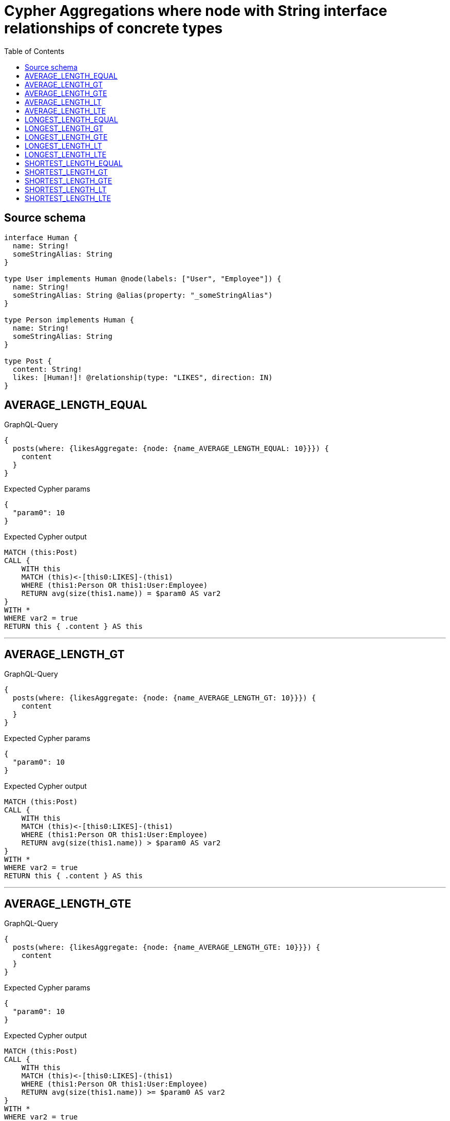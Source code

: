 :toc:

= Cypher Aggregations where node with String interface relationships of concrete types

== Source schema

[source,graphql,schema=true]
----
interface Human {
  name: String!
  someStringAlias: String
}

type User implements Human @node(labels: ["User", "Employee"]) {
  name: String!
  someStringAlias: String @alias(property: "_someStringAlias")
}

type Person implements Human {
  name: String!
  someStringAlias: String
}

type Post {
  content: String!
  likes: [Human!]! @relationship(type: "LIKES", direction: IN)
}
----
== AVERAGE_LENGTH_EQUAL

.GraphQL-Query
[source,graphql]
----
{
  posts(where: {likesAggregate: {node: {name_AVERAGE_LENGTH_EQUAL: 10}}}) {
    content
  }
}
----

.Expected Cypher params
[source,json]
----
{
  "param0": 10
}
----

.Expected Cypher output
[source,cypher]
----
MATCH (this:Post)
CALL {
    WITH this
    MATCH (this)<-[this0:LIKES]-(this1)
    WHERE (this1:Person OR this1:User:Employee)
    RETURN avg(size(this1.name)) = $param0 AS var2
}
WITH *
WHERE var2 = true
RETURN this { .content } AS this
----

'''

== AVERAGE_LENGTH_GT

.GraphQL-Query
[source,graphql]
----
{
  posts(where: {likesAggregate: {node: {name_AVERAGE_LENGTH_GT: 10}}}) {
    content
  }
}
----

.Expected Cypher params
[source,json]
----
{
  "param0": 10
}
----

.Expected Cypher output
[source,cypher]
----
MATCH (this:Post)
CALL {
    WITH this
    MATCH (this)<-[this0:LIKES]-(this1)
    WHERE (this1:Person OR this1:User:Employee)
    RETURN avg(size(this1.name)) > $param0 AS var2
}
WITH *
WHERE var2 = true
RETURN this { .content } AS this
----

'''

== AVERAGE_LENGTH_GTE

.GraphQL-Query
[source,graphql]
----
{
  posts(where: {likesAggregate: {node: {name_AVERAGE_LENGTH_GTE: 10}}}) {
    content
  }
}
----

.Expected Cypher params
[source,json]
----
{
  "param0": 10
}
----

.Expected Cypher output
[source,cypher]
----
MATCH (this:Post)
CALL {
    WITH this
    MATCH (this)<-[this0:LIKES]-(this1)
    WHERE (this1:Person OR this1:User:Employee)
    RETURN avg(size(this1.name)) >= $param0 AS var2
}
WITH *
WHERE var2 = true
RETURN this { .content } AS this
----

'''

== AVERAGE_LENGTH_LT

.GraphQL-Query
[source,graphql]
----
{
  posts(where: {likesAggregate: {node: {name_AVERAGE_LENGTH_LT: 10}}}) {
    content
  }
}
----

.Expected Cypher params
[source,json]
----
{
  "param0": 10
}
----

.Expected Cypher output
[source,cypher]
----
MATCH (this:Post)
CALL {
    WITH this
    MATCH (this)<-[this0:LIKES]-(this1)
    WHERE (this1:Person OR this1:User:Employee)
    RETURN avg(size(this1.name)) < $param0 AS var2
}
WITH *
WHERE var2 = true
RETURN this { .content } AS this
----

'''

== AVERAGE_LENGTH_LTE

.GraphQL-Query
[source,graphql]
----
{
  posts(where: {likesAggregate: {node: {name_AVERAGE_LENGTH_LTE: 10}}}) {
    content
  }
}
----

.Expected Cypher params
[source,json]
----
{
  "param0": 10
}
----

.Expected Cypher output
[source,cypher]
----
MATCH (this:Post)
CALL {
    WITH this
    MATCH (this)<-[this0:LIKES]-(this1)
    WHERE (this1:Person OR this1:User:Employee)
    RETURN avg(size(this1.name)) <= $param0 AS var2
}
WITH *
WHERE var2 = true
RETURN this { .content } AS this
----

'''

== LONGEST_LENGTH_EQUAL

.GraphQL-Query
[source,graphql]
----
{
  posts(where: {likesAggregate: {node: {name_LONGEST_LENGTH_EQUAL: 10}}}) {
    content
  }
}
----

.Expected Cypher params
[source,json]
----
{
  "param0": 10
}
----

.Expected Cypher output
[source,cypher]
----
MATCH (this:Post)
CALL {
    WITH this
    MATCH (this)<-[this0:LIKES]-(this1)
    WHERE (this1:Person OR this1:User:Employee)
    RETURN max(size(this1.name)) = $param0 AS var2
}
WITH *
WHERE var2 = true
RETURN this { .content } AS this
----

'''

== LONGEST_LENGTH_GT

.GraphQL-Query
[source,graphql]
----
{
  posts(where: {likesAggregate: {node: {name_LONGEST_LENGTH_GT: 10}}}) {
    content
  }
}
----

.Expected Cypher params
[source,json]
----
{
  "param0": 10
}
----

.Expected Cypher output
[source,cypher]
----
MATCH (this:Post)
CALL {
    WITH this
    MATCH (this)<-[this0:LIKES]-(this1)
    WHERE (this1:Person OR this1:User:Employee)
    RETURN max(size(this1.name)) > $param0 AS var2
}
WITH *
WHERE var2 = true
RETURN this { .content } AS this
----

'''

== LONGEST_LENGTH_GTE

.GraphQL-Query
[source,graphql]
----
{
  posts(where: {likesAggregate: {node: {name_LONGEST_LENGTH_GTE: 10}}}) {
    content
  }
}
----

.Expected Cypher params
[source,json]
----
{
  "param0": 10
}
----

.Expected Cypher output
[source,cypher]
----
MATCH (this:Post)
CALL {
    WITH this
    MATCH (this)<-[this0:LIKES]-(this1)
    WHERE (this1:Person OR this1:User:Employee)
    RETURN max(size(this1.name)) >= $param0 AS var2
}
WITH *
WHERE var2 = true
RETURN this { .content } AS this
----

'''

== LONGEST_LENGTH_LT

.GraphQL-Query
[source,graphql]
----
{
  posts(where: {likesAggregate: {node: {name_LONGEST_LENGTH_LT: 10}}}) {
    content
  }
}
----

.Expected Cypher params
[source,json]
----
{
  "param0": 10
}
----

.Expected Cypher output
[source,cypher]
----
MATCH (this:Post)
CALL {
    WITH this
    MATCH (this)<-[this0:LIKES]-(this1)
    WHERE (this1:Person OR this1:User:Employee)
    RETURN max(size(this1.name)) < $param0 AS var2
}
WITH *
WHERE var2 = true
RETURN this { .content } AS this
----

'''

== LONGEST_LENGTH_LTE

.GraphQL-Query
[source,graphql]
----
{
  posts(where: {likesAggregate: {node: {name_LONGEST_LENGTH_LTE: 10}}}) {
    content
  }
}
----

.Expected Cypher params
[source,json]
----
{
  "param0": 10
}
----

.Expected Cypher output
[source,cypher]
----
MATCH (this:Post)
CALL {
    WITH this
    MATCH (this)<-[this0:LIKES]-(this1)
    WHERE (this1:Person OR this1:User:Employee)
    RETURN max(size(this1.name)) <= $param0 AS var2
}
WITH *
WHERE var2 = true
RETURN this { .content } AS this
----

'''

== SHORTEST_LENGTH_EQUAL

.GraphQL-Query
[source,graphql]
----
{
  posts(where: {likesAggregate: {node: {name_SHORTEST_LENGTH_EQUAL: 10}}}) {
    content
  }
}
----

.Expected Cypher params
[source,json]
----
{
  "param0": 10
}
----

.Expected Cypher output
[source,cypher]
----
MATCH (this:Post)
CALL {
    WITH this
    MATCH (this)<-[this0:LIKES]-(this1)
    WHERE (this1:Person OR this1:User:Employee)
    RETURN min(size(this1.name)) = $param0 AS var2
}
WITH *
WHERE var2 = true
RETURN this { .content } AS this
----

'''

== SHORTEST_LENGTH_GT

.GraphQL-Query
[source,graphql]
----
{
  posts(where: {likesAggregate: {node: {name_SHORTEST_LENGTH_GT: 10}}}) {
    content
  }
}
----

.Expected Cypher params
[source,json]
----
{
  "param0": 10
}
----

.Expected Cypher output
[source,cypher]
----
MATCH (this:Post)
CALL {
    WITH this
    MATCH (this)<-[this0:LIKES]-(this1)
    WHERE (this1:Person OR this1:User:Employee)
    RETURN min(size(this1.name)) > $param0 AS var2
}
WITH *
WHERE var2 = true
RETURN this { .content } AS this
----

'''

== SHORTEST_LENGTH_GTE

.GraphQL-Query
[source,graphql]
----
{
  posts(where: {likesAggregate: {node: {name_SHORTEST_LENGTH_GTE: 10}}}) {
    content
  }
}
----

.Expected Cypher params
[source,json]
----
{
  "param0": 10
}
----

.Expected Cypher output
[source,cypher]
----
MATCH (this:Post)
CALL {
    WITH this
    MATCH (this)<-[this0:LIKES]-(this1)
    WHERE (this1:Person OR this1:User:Employee)
    RETURN min(size(this1.name)) >= $param0 AS var2
}
WITH *
WHERE var2 = true
RETURN this { .content } AS this
----

'''

== SHORTEST_LENGTH_LT

.GraphQL-Query
[source,graphql]
----
{
  posts(where: {likesAggregate: {node: {name_SHORTEST_LENGTH_LT: 10}}}) {
    content
  }
}
----

.Expected Cypher params
[source,json]
----
{
  "param0": 10
}
----

.Expected Cypher output
[source,cypher]
----
MATCH (this:Post)
CALL {
    WITH this
    MATCH (this)<-[this0:LIKES]-(this1)
    WHERE (this1:Person OR this1:User:Employee)
    RETURN min(size(this1.name)) < $param0 AS var2
}
WITH *
WHERE var2 = true
RETURN this { .content } AS this
----

'''

== SHORTEST_LENGTH_LTE

.GraphQL-Query
[source,graphql]
----
{
  posts(where: {likesAggregate: {node: {name_SHORTEST_LENGTH_LTE: 10}}}) {
    content
  }
}
----

.Expected Cypher params
[source,json]
----
{
  "param0": 10
}
----

.Expected Cypher output
[source,cypher]
----
MATCH (this:Post)
CALL {
    WITH this
    MATCH (this)<-[this0:LIKES]-(this1)
    WHERE (this1:Person OR this1:User:Employee)
    RETURN min(size(this1.name)) <= $param0 AS var2
}
WITH *
WHERE var2 = true
RETURN this { .content } AS this
----

'''

